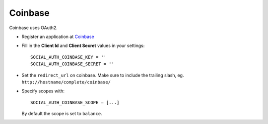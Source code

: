 Coinbase
========

Coinbase uses OAuth2.

- Register an application at Coinbase_

- Fill in the **Client Id** and **Client Secret** values in your settings::

    SOCIAL_AUTH_COINBASE_KEY = ''
    SOCIAL_AUTH_COINBASE_SECRET = ''
    
- Set the ``redirect_url`` on coinbase. Make sure to include the trailing
  slash, eg. ``http://hostname/complete/coinbase/``

- Specify scopes with::

    SOCIAL_AUTH_COINBASE_SCOPE = [...]
    
  By default the scope is set to ``balance``.

.. _Coinbase: https://coinbase.com/oauth/applications
